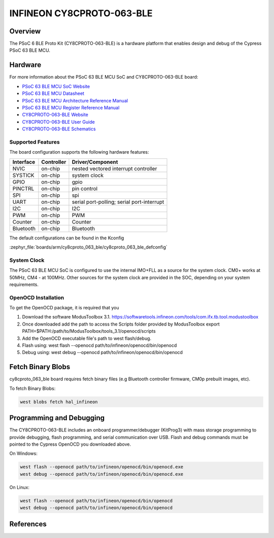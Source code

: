 .. _cy8cproto_063_ble:

INFINEON CY8CPROTO-063-BLE
###########################

Overview
********

The PSoC 6 BLE Proto Kit (CY8CPROTO-063-BLE) is a hardware platform that
enables design and debug of the Cypress PSoC 63 BLE MCU.

.. image:: img/cy8cproto-063-ble.jpg
     :align: center
     :alt: CY8CPROTO-063-BLE

Hardware
********

For more information about the PSoC 63 BLE MCU SoC and CY8CPROTO-063-BLE board:

- `PSoC 63 BLE MCU SoC Website`_
- `PSoC 63 BLE MCU Datasheet`_
- `PSoC 63 BLE MCU Architecture Reference Manual`_
- `PSoC 63 BLE MCU Register Reference Manual`_
- `CY8CPROTO-063-BLE Website`_
- `CY8CPROTO-063-BLE User Guide`_
- `CY8CPROTO-063-BLE Schematics`_

Supported Features
==================

The board configuration supports the following hardware features:

+-----------+------------+-----------------------+
| Interface | Controller | Driver/Component      |
+===========+============+=======================+
| NVIC      | on-chip    | nested vectored       |
|           |            | interrupt controller  |
+-----------+------------+-----------------------+
| SYSTICK   | on-chip    | system clock          |
+-----------+------------+-----------------------+
| GPIO      | on-chip    | gpio                  |
+-----------+------------+-----------------------+
| PINCTRL   | on-chip    | pin control           |
+-----------+------------+-----------------------+
| SPI       | on-chip    | spi                   |
+-----------+------------+-----------------------+
| UART      | on-chip    | serial port-polling;  |
|           |            | serial port-interrupt |
+-----------+------------+-----------------------+
| I2C       | on-chip    | I2C                   |
+-----------+------------+-----------------------+
| PWM       | on-chip    | PWM                   |
+-----------+------------+-----------------------+
| Counter   | on-chip    | Counter               |
+-----------+------------+-----------------------+
| Bluetooth | on-chip    | Bluetooth             |
+-----------+------------+-----------------------+


The default configurations can be found in the Kconfig

:zephyr_file:`boards/arm/cy8cproto_063_ble/cy8cproto_063_ble_defconfig`

System Clock
============

The PSoC 63 BLE MCU SoC is configured to use the internal IMO+FLL as a source for
the system clock. CM0+ works at 50MHz, CM4 - at 100MHz. Other sources for the
system clock are provided in the SOC, depending on your system requirements.


OpenOCD Installation
====================

To get the OpenOCD package, it is required that you

1. Download the software ModusToolbox 3.1. https://softwaretools.infineon.com/tools/com.ifx.tb.tool.modustoolbox
2. Once downloaded add the path to access the Scripts folder provided by ModusToolbox
   export PATH=$PATH:/path/to/ModusToolbox/tools_3.1/openocd/scripts
3. Add the OpenOCD executable file's path to west flash/debug.
4. Flash using: west flash --openocd path/to/infineon/openocd/bin/openocd
5. Debug using: west debug --openocd path/to/infineon/openocd/bin/openocd


Fetch Binary Blobs
******************

cy8cproto_063_ble board requires fetch binary files
(e.g Bluetooth controller firmware, CM0p prebuilt images, etc).

To fetch Binary Blobs:

.. code-block:: console

   west blobs fetch hal_infineon

Programming and Debugging
*************************

The CY8CPROTO-063-BLE includes an onboard programmer/debugger (KitProg3) with
mass storage programming to provide debugging, flash programming, and serial
communication over USB. Flash and debug commands must be pointed to the Cypress
OpenOCD you downloaded above.

On Windows:

.. code-block:: console

   west flash --openocd path/to/infineon/openocd/bin/openocd.exe
   west debug --openocd path/to/infineon/openocd/bin/openocd.exe

On Linux:

.. code-block:: console

   west flash --openocd path/to/infineon/openocd/bin/openocd
   west debug --openocd path/to/infineon/openocd/bin/openocd

References
**********

.. _PSoC 63 BLE MCU SoC Website:
    http://www.cypress.com/products/32-bit-arm-cortex-m4-psoc-6

.. _PSoC 63 BLE MCU Datasheet:
    https://www.infineon.com/dgdl/Infineon-PSoC_6_MCU_PSoC_63_with_BLE_Datasheet_Programmable_System-on-Chip_(PSoC)-DataSheet-v16_00-EN.pdf?fileId=8ac78c8c7d0d8da4017d0ee4efe46c37&utm_source=cypress&utm_medium=referral&utm_campaign=202110_globe_en_all_integration-files

.. _PSoC 63 BLE MCU Architecture Reference Manual:
    https://documentation.infineon.com/html/psoc6/zrs1651212645947.html

.. _PSoC 63 BLE MCU Register Reference Manual:
    https://documentation.infineon.com/html/psoc6/bnm1651211483724.html

.. _CY8CPROTO-063-BLE Website:
    https://www.infineon.com/cms/en/product/evaluation-boards/cy8cproto-063-ble/

.. _CY8CPROTO-063-BLE User Guide:
    https://www.infineon.com/cms/en/product/evaluation-boards/cy8cproto-063-ble/#!?fileId=8ac78c8c7d0d8da4017d0f00d7eb1812

.. _CY8CPROTO-063-BLE Schematics:
    https://www.infineon.com/cms/en/product/evaluation-boards/cy8cproto-063-ble/#!?fileId=8ac78c8c7d0d8da4017d0f00ea3c1821

.. _Infineon OpenOCD:
    https://github.com/infineon/openocd/releases/tag/release-v4.3.0
